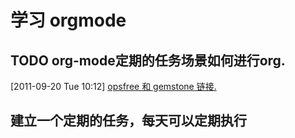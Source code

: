 * 学习 orgmode
** TODO org-mode定期的任务场景如何进行org.
[2011-09-20 Tue 10:12]
[[file:~/org/refile.org::*opsfree%20%E5%92%8C%20gemstone%20%E9%93%BE%E6%8E%A5.][opsfree 和 gemstone 链接.]]
** 建立一个定期的任务，每天可以定期执行
